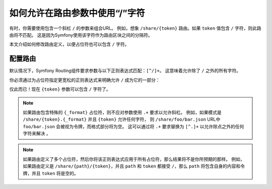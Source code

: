 .. index::
   single: Routing; Allow / in route parameter

.. _routing/slash_in_parameter:

如何允许在路由参数中使用“/”字符
=================================================

有时，你需要使用包含一个斜杠 ``/`` 的参数来组合URL。
例如，想象 ``/share/{token}`` 路由。如果 ``token`` 值包含 ``/`` 字符，则此路由将不匹配。
这是因为Symfony使用该字符作为路由区块之间的分隔符。

本文介绍如何修改路由定义，以便占位符也可以包含 ``/`` 字符。

配置路由
-------------------

默认情况下，Symfony Routing组件要求参数与以下正则表达式匹配：``[^/]+``。
这意味着允许除了 ``/`` 之外的所有字符。

你必须通过为占位符指定更宽松的正则表达式来明确允许 ``/`` 成为它的一部分：

.. configuration-block::

    .. code-block:: php-annotations

        use Symfony\Component\Routing\Annotation\Route;

        class DefaultController
        {
            /**
             * @Route("/share/{token}", name="share", requirements={"token"=".+"})
             */
            public function share($token)
            {
                // ...
            }
        }

    .. code-block:: yaml

        # config/routes.yaml
        share:
            path:       /share/{token}
            controller: App\Controller\DefaultController::share
            requirements:
                token: .+

    .. code-block:: xml

        <!-- config/routes.xml -->
        <?xml version="1.0" encoding="UTF-8" ?>
        <routes xmlns="http://symfony.com/schema/routing"
            xmlns:xsi="http://www.w3.org/2001/XMLSchema-instance"
            xsi:schemaLocation="http://symfony.com/schema/routing
                https://symfony.com/schema/routing/routing-1.0.xsd">

            <route id="share" path="/share/{token}" controller="App\Controller\DefaultController::share">
                <requirement key="token">.+</requirement>
            </route>
        </routes>

    .. code-block:: php

        // config/routes.php
        use App\Controller\DefaultController;
        use Symfony\Component\Routing\Loader\Configurator\RoutingConfigurator;

        return function (RoutingConfigurator $routes) {
            $routes->add('share', '/share/{token}')
                ->controller([DefaultController::class, 'share'])
                ->requirements([
                    'token' => '.+',
                ])
            ;
        };

仅此而已！现在 ``{token}`` 参数可以包含 ``/`` 字符了。

.. note::

    如果路由包含特殊的 ``{_format}`` 占位符，则不应对参数使用 ``.+`` 要求以允许斜杠。
    例如，如果模式是 ``/share/{token}.{_format}`` 并且 ``{token}`` 允许任何字符，
    则 ``/share/foo/bar.json`` URL中 ``foo/bar.json`` 会被视为令牌，而格式部分将为空。
    这可以通过将 ``.+`` 要求替换为 ``[^.]+`` 以允许除点之外的任何字符来解决 。

.. note::

    如果路由定义了多个占位符，然后你将该正则表达式应用于所有占位符，那么结果将不是你所预期的那样。
    例如，如果路由定义是 ``/share/{path}/{token}``，并且
    ``path`` 和 ``token`` 都接受 ``/``，那么 ``path`` 将包含自身的内容和令牌，并且 ``token`` 将是空的。
